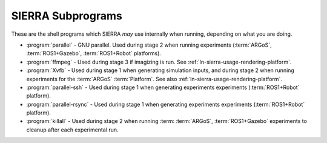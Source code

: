 ==================
SIERRA Subprograms
==================

These are the shell programs which SIERRA `may` use internally when running,
depending on what you are doing.

- :program:`parallel` - GNU parallel. Used during stage 2 when running
  experiments (:term:`ARGoS`, :term:`ROS1+Gazebo`, :term:`ROS1+Robot` platforms).

- :program:`ffmpeg` - Used during stage 3 if imagizing is run. See
  :ref:`ln-sierra-usage-rendering-platform`.

- :program:`Xvfb` - Used during stage 1 when generating simulation inputs, and
  during stage 2 when running experiments for the :term:`ARGoS`
  :term:`Platform`. See also :ref:`ln-sierra-usage-rendering-platform`.

- :program:`parallel-ssh` - Used during stage 1 when generating experiments
  experiments (:term:`ROS1+Robot` platform).

- :program:`parallel-rsync` - Used during stage 1 when generating experiments
  experiments (:term:`ROS1+Robot` platform).

- :program:`killall` - Used during stage 2 when running :term:
  :term:`ARGoS`, :term:`ROS1+Gazebo` experiments to cleanup after each
  experimental run.
